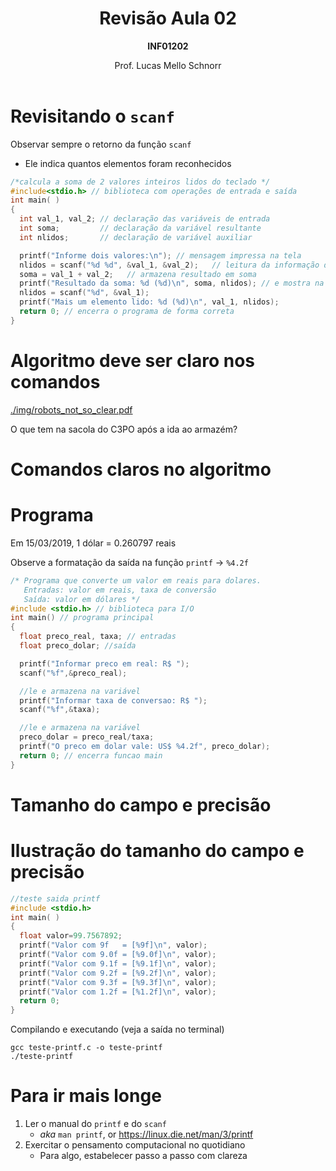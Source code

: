 # -*- coding: utf-8 -*-
# -*- mode: org -*-
#+startup: beamer overview indent
#+LANGUAGE: pt-br
#+TAGS: noexport(n)
#+EXPORT_EXCLUDE_TAGS: noexport
#+EXPORT_SELECT_TAGS: export

#+Title: Revisão Aula 02
#+Subtitle: *INF01202*
#+Author: Prof. Lucas Mello Schnorr
#+Date: \copyleft

#+LaTeX_CLASS: beamer
#+LaTeX_CLASS_OPTIONS: [xcolor=dvipsnames]
#+OPTIONS: title:nil H:1 num:t toc:nil \n:nil @:t ::t |:t ^:t -:t f:t *:t <:t
#+LATEX_HEADER: \input{org-babel.tex}

#+latex: \newcommand{\mytitle}{Revisão Aula 02}
#+latex: \mytitleslide

* Configuração                                                     :noexport:

#+BEGIN_SRC emacs-lisp
(setq org-latex-listings 'minted
      org-latex-packages-alist '(("" "minted"))
      org-latex-pdf-process
      '("pdflatex -shell-escape -interaction nonstopmode -output-directory %o %f"
        "pdflatex -shell-escape -interaction nonstopmode -output-directory %o %f"))
(setq org-latex-minted-options
       '(("frame" "lines")
         ("fontsize" "\\scriptsize")))
#+END_SRC

#+RESULTS:
| frame    | lines       |
| fontsize | \scriptsize |

* Revisitando o =scanf=

Observar sempre o retorno da função =scanf=
- Ele indica quantos elementos foram reconhecidos

#+latex: \vfill

#+BEGIN_SRC C :tangle e/programa-soma2_v2.c
/*calcula a soma de 2 valores inteiros lidos do teclado */
#include<stdio.h> // biblioteca com operações de entrada e saída
int main( )
{
  int val_1, val_2; // declaração das variáveis de entrada
  int soma;         // declaração da variável resultante
  int nlidos;       // declaração de variável auxiliar

  printf("Informe dois valores:\n"); // mensagem impressa na tela
  nlidos = scanf("%d %d", &val_1, &val_2);   // leitura da informação digitada
  soma = val_1 + val_2;   // armazena resultado em soma
  printf("Resultado da soma: %d (%d)\n", soma, nlidos); // e mostra na tela
  nlidos = scanf("%d", &val_1);
  printf("Mais um elemento lido: %d (%d)\n", val_1, nlidos);
  return 0; // encerra o programa de forma correta
}
#+END_SRC

* Algoritmo deve ser claro nos comandos

[[./img/robots_not_so_clear.pdf]]

#+latex: \pause

#+BEGIN_CENTER
O que tem na sacola do C3PO após a ida ao armazém?
#+END_CENTER

* Comandos claros no algoritmo

#+latex: \cortesia{./img/aula03_slide_04.pdf}{Adaptado do material do Prof. Edison Pignaton de Freitas}

* Exemplo da conversão para dólar                                  :noexport:

#+latex: \cortesia{../../../Algoritmos/Marcelo/aulas/aula03/aula03_slide_09.pdf}{Prof. Marcelo Walter}

* Programa

#+BEGIN_CENTER
Em 15/03/2019, 1 dólar = 0.260797 reais

Observe a formatação da saída na função =printf= \to =%4.2f=
#+END_CENTER

#+BEGIN_SRC C :tangle e/programa-conversao-real-dolar_v2.c
/* Programa que converte um valor em reais para dolares.
   Entradas: valor em reais, taxa de conversão
   Saída: valor em dólares */
#include <stdio.h> // biblioteca para I/O
int main() // programa principal
{
  float preco_real, taxa; // entradas
  float preco_dolar; //saída

  printf("Informar preco em real: R$ ");
  scanf("%f",&preco_real);

  //le e armazena na variável
  printf("Informar taxa de conversao: R$ ");
  scanf("%f",&taxa);

  //le e armazena na variável
  preco_dolar = preco_real/taxa;
  printf("O preco em dolar vale: US$ %4.2f", preco_dolar);
  return 0; // encerra funcao main
}
#+END_SRC

* Tamanho do campo e precisão

#+latex: \cortesia{../../../Algoritmos/Marcelo/aulas/aula03/aula03_slide_11.pdf}{Prof. Marcelo Walter}

* Ilustração do tamanho do campo e precisão

#+latex_attr: :options :fontsize \tiny
#+BEGIN_SRC C :tangle e/teste-printf.c
//teste saida printf
#include <stdio.h>
int main( )
{
  float valor=99.7567892;
  printf("Valor com 9f   = [%9f]\n", valor);
  printf("Valor com 9.0f = [%9.0f]\n", valor);
  printf("Valor com 9.1f = [%9.1f]\n", valor);
  printf("Valor com 9.2f = [%9.2f]\n", valor);
  printf("Valor com 9.3f = [%9.3f]\n", valor);
  printf("Valor com 1.2f = [%1.2f]\n", valor);
  return 0;
}
#+END_SRC

#+latex: \vfill\pause

Compilando e executando (veja a saída no terminal)

#+begin_src shell :results output :dir e
gcc teste-printf.c -o teste-printf
./teste-printf
#+end_src

#+RESULTS:
: Valor com 9f   = [99.756790]
: Valor com 9.0f = [      100]
: Valor com 9.1f = [     99.8]
: Valor com 9.2f = [    99.76]
: Valor com 9.3f = [   99.757]
: Valor com 1.2f = [99.76]

* Para ir mais longe

1. Ler o manual do =printf= e do =scanf=
   - /aka/ =man printf=, or https://linux.die.net/man/3/printf
2. Exercitar o pensamento computacional no quotidiano
   - Para algo, estabelecer passo a passo com clareza
